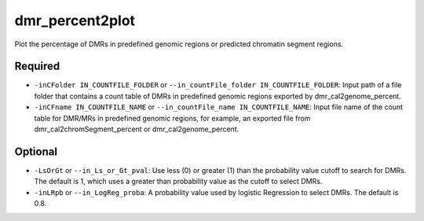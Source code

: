 dmr_percent2plot
================

Plot the percentage of DMRs in predefined genomic regions or predicted chromatin segment regions.

Required
--------
- ``-inCFolder IN_COUNTFILE_FOLDER`` or ``--in_countFile_folder IN_COUNTFILE_FOLDER``: Input path of a file folder that contains a count table of DMRs in predefined genomic regions exported by dmr_cal2genome_percent.
- ``-inCFname IN_COUNTFILE_NAME`` or ``--in_countFile_name IN_COUNTFILE_NAME``: Input file name of the count table for DMR/MRs in predefined genomic regions, for example, an exported file from dmr_cal2chromSegment_percent or dmr_cal2genome_percent.

Optional
--------
- ``-LsOrGt`` or ``--in_Ls_or_Gt_pval``: Use less (0) or greater (1) than the probability value cutoff to search for DMRs. The default is 1, which uses a greater than probability value as the cutoff to select DMRs.
- ``-inLRpb`` or ``--in_LogReg_proba``: A probability value used by logistic Regression to select DMRs. The default is 0.8.

